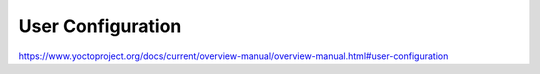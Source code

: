 .. Never add or change more than structure, instead edit content in files:
   *.rsti

User Configuration
==================

.. only:: not revealjs

   .. todo:: complete chapter

.. image:: /_images/todo.jpg
   :align: center

https://www.yoctoproject.org/docs/current/overview-manual/overview-manual.html#user-configuration

.. Local variables:
   coding: utf-8
   mode: text
   mode: rst
   End:
   vim: fileencoding=utf-8 filetype=rst :
